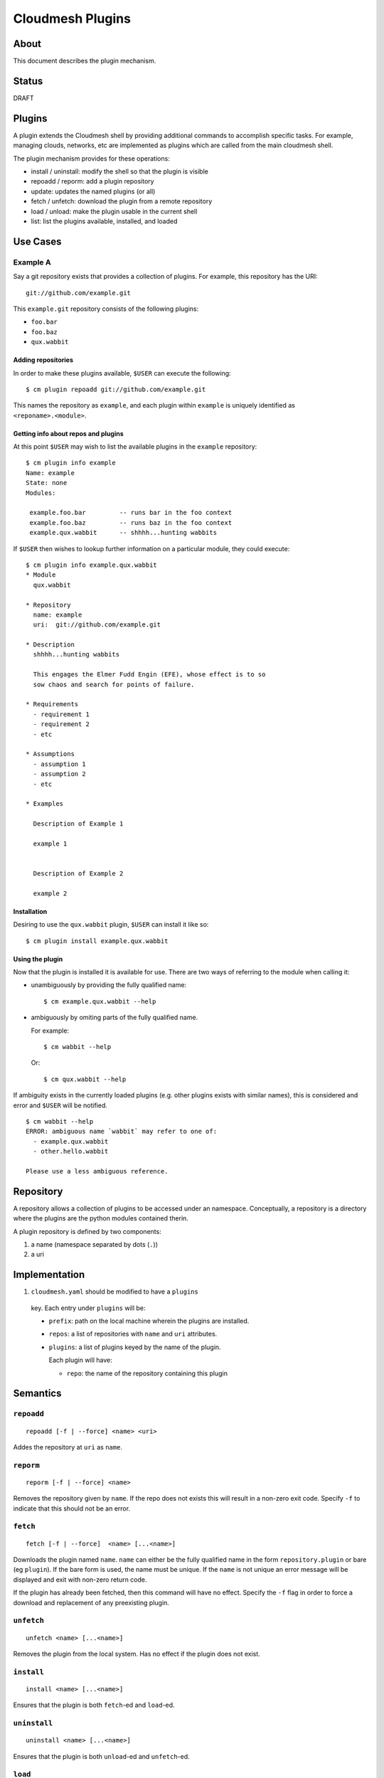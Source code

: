 ===================
 Cloudmesh Plugins
===================

About
=====

This document describes the plugin mechanism.


Status
======

DRAFT


Plugins
=======

A plugin extends the Cloudmesh shell by providing additional commands
to accomplish specific tasks. For example, managing clouds, networks,
etc are implemented as plugins which are called from the main
cloudmesh shell.

The plugin mechanism provides for these operations:

- install / uninstall: modify the shell so that the plugin is visible
- repoadd / reporm: add a plugin repository
- update: updates the named plugins (or all)
- fetch / unfetch: download the plugin from a remote repository
- load / unload: make the plugin usable in the current shell
- list: list the plugins available, installed, and loaded


Use Cases
=========

Example A
---------

Say a git repository exists that provides a collection of plugins.
For example, this repository has the URI::

  git://github.com/example.git

This ``example.git`` repository consists of the following plugins:

- ``foo.bar``
- ``foo.baz``
- ``qux.wabbit``


Adding repositories
~~~~~~~~~~~~~~~~~~~

In order to make these plugins available, ``$USER`` can execute the following:

::

   $ cm plugin repoadd git://github.com/example.git


This names the repository as ``example``, and each plugin within
``example`` is uniquely identified as ``<reponame>.<module>``.


Getting info about repos and plugins
~~~~~~~~~~~~~~~~~~~~~~~~~~~~~~~~~~~~

At this point ``$USER`` may wish to list the available plugins in the
``example`` repository:

::

   $ cm plugin info example
   Name: example
   State: none
   Modules:

    example.foo.bar         -- runs bar in the foo context
    example.foo.baz         -- runs baz in the foo context
    example.qux.wabbit      -- shhhh...hunting wabbits



If ``$USER`` then wishes to lookup further information on a particular
module, they could execute:

::

   $ cm plugin info example.qux.wabbit
   * Module
     qux.wabbit

   * Repository
     name: example
     uri:  git://github.com/example.git

   * Description
     shhhh...hunting wabbits

     This engages the Elmer Fudd Engin (EFE), whose effect is to so
     sow chaos and search for points of failure.

   * Requirements
     - requirement 1
     - requirement 2
     - etc

   * Assumptions
     - assumption 1
     - assumption 2
     - etc

   * Examples

     Description of Example 1

     example 1


     Description of Example 2

     example 2



Installation
~~~~~~~~~~~

Desiring to use the ``qux.wabbit`` plugin, ``$USER`` can install it
like so:

::

   $ cm plugin install example.qux.wabbit


Using the plugin
~~~~~~~~~~~~~~~~

Now that the plugin is installed it is available for use.
There are two ways of referring to the module when calling it:

- unambiguously by providing the fully qualified name::

    $ cm example.qux.wabbit --help

- ambiguously by omiting parts of the fully qualified name.

  For example::

    $ cm wabbit --help

  Or::

    $ cm qux.wabbit --help


If ambiguity exists in the currently loaded plugins (e.g. other
plugins exists with similar names), this is considered and error and
``$USER`` will be notified.

::

   $ cm wabbit --help
   ERROR: ambiguous name `wabbit` may refer to one of:
     - example.qux.wabbit
     - other.hello.wabbit

   Please use a less ambiguous reference.
  


Repository
==========

A repository allows a collection of plugins to be accessed under an
namespace. Conceptually, a repository is a directory where the plugins
are the python modules contained therin.

A plugin repository is defined by two components:

#. a name (namespace separated by dots (``.``))
#. a uri


Implementation
==============

#. ``cloudmesh.yaml`` should be modified to have a ``plugins``
  key. Each entry under ``plugins`` will be:

  - ``prefix``: path on the local machine wherein the plugins are installed.

  - ``repos``: a list of repositories with ``name`` and ``uri``
    attributes.

  - ``plugins``: a list of plugins keyed by the name of the plugin.

    Each plugin will have:

    - ``repo``: the name of the repository containing this plugin


Semantics
=========


``repoadd``
-----------

::

   repoadd [-f | --force] <name> <uri>


Addes the repository at ``uri`` as ``name``.


``reporm``
----------

::

   reporm [-f | --force] <name>


Removes the repository given by ``name``.
If the repo does not exists this will result in a non-zero exit code.
Specify ``-f`` to indicate that this should not be an error.


``fetch``
---------

::

   fetch [-f | --force]  <name> [...<name>]


Downloads the plugin named ``name``.
``name`` can either be the fully qualified name in the form ``repository.plugin`` or bare (eg ``plugin``).
If the bare form is used, the name must be unique.
If the ``name`` is not unique an error message will be displayed and exit with non-zero return code.

If the plugin has already been fetched, then this command will have no effect.
Specify the ``-f`` flag in order to force a download and replacement of any preexisting plugin.


``unfetch``
-----------

::

   unfetch <name> [...<name>]


Removes the plugin from the local system.
Has no effect if the plugin does not exist.


``install``
-----------

::

   install <name> [...<name>]


Ensures that the plugin is both ``fetch``\-ed and ``load``\-ed.


``uninstall``
-------------

::

   uninstall <name> [...<name>]


Ensures that the plugin is both ``unload``\-ed and ``unfetch``\-ed.


``load``
--------

::

   load <name> [...<name>]


Makes the plugin available for use.


``unload``
----------

::

   unload <name> [...<name>]


Removes the plugin from usage, but does not remove it from the system.


``list``
--------

::

   list [-f format] [-i] [-l] [-a]

   -f  --format  FORMAT    display format where FORMAT is one of "json", "yaml", "csv", "pretty"
   -i  --installed         list installed plugins
   -l  --loaded            list loaded plugins
   -a  --available         list available plugins


``update``
----------

::

   update [<name>...]


Updates the plugins to the most recent version by

#. updating the repository
#. refetching the pluging
#. reloading (if the plugin is already loaded)



Examples
========


In ``cloudmesh.yaml``
--------------------------------


.. code-block:: yaml

   plugins:
     prefix: ~/.cloudmesh/plugins
     repos:
       - name: cloudmesh
         uri: git://github.com/cloudmesh
       - name: badi
         uri: git://github.com/badi
       - local:
         uri: file://.src/cloudmesh_plugins
     plugins:
       - foo:
           repo: cloudmesh
       - bar:
           repo: badi
       - bar:
           repo: local
